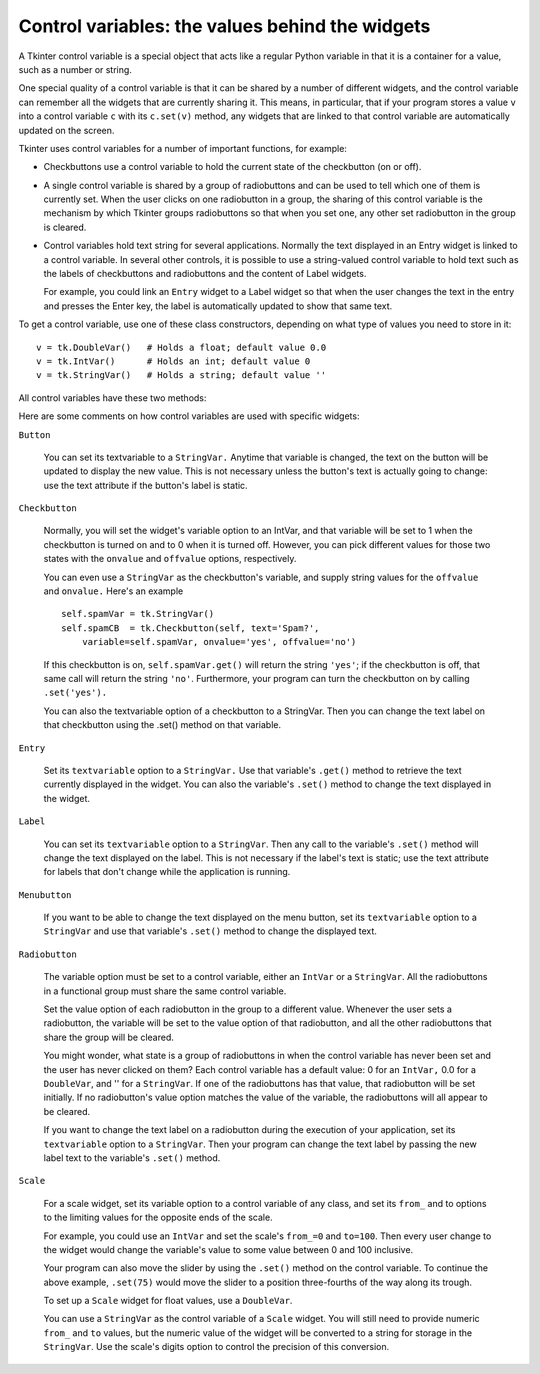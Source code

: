 .. _CTRLVARIABLES:

************************************************
Control variables: the values behind the widgets
************************************************

A Tkinter control variable is a special object that acts like a regular Python variable in that it is a container for a value, such as a number or string.

One special quality of a control variable is that it can be shared by a number of different widgets, and the control variable can remember all the widgets that are currently sharing it. This means, in particular, that if your program stores a value ``v`` into a control variable ``c`` with its ``c.set(v)`` method, any widgets that are linked to that control variable are automatically updated on the screen.

Tkinter uses control variables for a number of important functions, for example:

* Checkbuttons use a control variable to hold the current state of the checkbutton (on or off).

* A single control variable is shared by a group of radiobuttons and can be used to tell which one of them is currently set. When the user clicks on one radiobutton in a group, the sharing of this control variable is the mechanism by which Tkinter groups radiobuttons so that when you set one, any other set radiobutton in the group is cleared.

* Control variables hold text string for several applications. Normally the text displayed in an Entry widget is linked to a control variable. In several other controls, it is possible to use a string-valued control variable to hold text such as the labels of checkbuttons and radiobuttons and the content of Label widgets.

  For example, you could link an ``Entry`` widget to a Label widget so that when the user changes the text in the entry and presses the Enter key, the label is automatically updated to show that same text. 

To get a control variable, use one of these class constructors, depending on what type of values you need to store in it::

    v = tk.DoubleVar()   # Holds a float; default value 0.0
    v = tk.IntVar()      # Holds an int; default value 0
    v = tk.StringVar()   # Holds a string; default value ''

All control variables have these two methods:

.. py:method:: get()

           Returns the current value of the variable. 

.. py:method:: set(value)

        Changes the current value of the variable. If any widget options are slaved to this variable, those widgets will be updated when the main loop next idles; see ``.update_idletasks()`` in Section 26, “Universal widget methods” for more information on controlling this update cycle. 

Here are some comments on how control variables are used with specific widgets:

``Button``

    You can set its textvariable to a ``StringVar.`` Anytime that variable is changed, the text on the button will be updated to display the new value. This is not necessary unless the button's text is actually going to change: use the text attribute if the button's label is static. 

``Checkbutton``

    Normally, you will set the widget's variable option to an IntVar, and that variable will be set to 1 when the checkbutton is turned on and to 0 when it is turned off. However, you can pick different values for those two states with the ``onvalue`` and ``offvalue`` options, respectively.

    You can even use a ``StringVar`` as the checkbutton's variable, and supply string values for the ``offvalue`` and ``onvalue.`` Here's an example
    
    ::

        self.spamVar = tk.StringVar()
        self.spamCB  = tk.Checkbutton(self, text='Spam?',
            variable=self.spamVar, onvalue='yes', offvalue='no')

    If this checkbutton is on, ``self.spamVar.get()`` will return the string ``'yes'``; if the checkbutton is off, that same call will return the string ``'no'``. Furthermore, your program can turn the checkbutton on by calling ``.set('yes').``

    You can also the textvariable option of a checkbutton to a StringVar. Then you can change the text label on that checkbutton using the .set() method on that variable. 

``Entry``

    Set its ``textvariable`` option to a ``StringVar.`` Use that variable's ``.get()`` method to retrieve the text currently displayed in the widget. You can also the variable's ``.set()`` method to change the text displayed in the widget. 
    
``Label``

    You can set its ``textvariable`` option to a ``StringVar``. Then any call to the variable's ``.set()`` method will change the text displayed on the label. This is not necessary if the label's text is static; use the text attribute for labels that don't change while the application is running. 

``Menubutton``

    If you want to be able to change the text displayed on the menu button, set its ``textvariable`` option to a ``StringVar`` and use that variable's ``.set()`` method to change the displayed text. 

``Radiobutton``

    The variable option must be set to a control variable, either an ``IntVar`` or a ``StringVar``. All the radiobuttons in a functional group must share the same control variable.

    Set the value option of each radiobutton in the group to a different value. Whenever the user sets a radiobutton, the variable will be set to the value option of that radiobutton, and all the other radiobuttons that share the group will be cleared.

    You might wonder, what state is a group of radiobuttons in when the control variable has never been set and the user has never clicked on them? Each control variable has a default value: 0 for an ``IntVar,`` 0.0 for a ``DoubleVar``, and '' for a ``StringVar``. If one of the radiobuttons has that value, that radiobutton will be set initially. If no radiobutton's value option matches the value of the variable, the radiobuttons will all appear to be cleared.

    If you want to change the text label on a radiobutton during the execution of your application, set its ``textvariable`` option to a ``StringVar``. Then your program can change the text label by passing the new label text to the variable's ``.set()`` method. 
    
``Scale``

    For a scale widget, set its variable option to a control variable of any class, and set its ``from_`` and to options to the limiting values for the opposite ends of the scale.

    For example, you could use an ``IntVar`` and set the scale's ``from_=0`` and ``to=100``. Then every user change to the widget would change the variable's value to some value between 0 and 100 inclusive.

    Your program can also move the slider by using the ``.set()`` method on the control variable. To continue the above example, ``.set(75)`` would move the slider to a position three-fourths of the way along its trough.

    To set up a ``Scale`` widget for float values, use a ``DoubleVar``.

    You can use a ``StringVar`` as the control variable of a ``Scale`` widget. You will still need to provide numeric ``from_`` and ``to`` values, but the numeric value of the widget will be converted to a string for storage in the ``StringVar``. Use the scale's digits option to control the precision of this conversion. 
